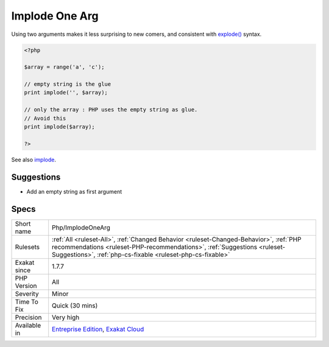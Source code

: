 .. _php-implodeonearg:

.. _implode-one-arg:

Implode One Arg
+++++++++++++++

.. meta\:\:
	:description:
		Implode One Arg: implode() may be called with one arg.
	:twitter:card: summary_large_image
	:twitter:site: @exakat
	:twitter:title: Implode One Arg
	:twitter:description: Implode One Arg: implode() may be called with one arg
	:twitter:creator: @exakat
	:twitter:image:src: https://www.exakat.io/wp-content/uploads/2020/06/logo-exakat.png
	:og:image: https://www.exakat.io/wp-content/uploads/2020/06/logo-exakat.png
	:og:title: Implode One Arg
	:og:type: article
	:og:description: implode() may be called with one arg
	:og:url: https://php-tips.readthedocs.io/en/latest/tips/Php/ImplodeOneArg.html
	:og:locale: en
  `implode() <https://www.php.net/implode>`_ may be called with one arg. It is recommended to avoid it. 

Using two arguments makes it less surprising to new comers, and consistent with `explode() <https://www.php.net/explode>`_ syntax.

.. code-block:: php
   
   <?php
   
   $array = range('a', 'c');
   
   // empty string is the glue
   print implode('', $array);
   
   // only the array : PHP uses the empty string as glue. 
   // Avoid this
   print implode($array);
   
   ?>

See also `implode <https://www.php.net/implode>`_.


Suggestions
___________

* Add an empty string as first argument




Specs
_____

+--------------+----------------------------------------------------------------------------------------------------------------------------------------------------------------------------------------------------------------------------------+
| Short name   | Php/ImplodeOneArg                                                                                                                                                                                                                |
+--------------+----------------------------------------------------------------------------------------------------------------------------------------------------------------------------------------------------------------------------------+
| Rulesets     | :ref:`All <ruleset-All>`, :ref:`Changed Behavior <ruleset-Changed-Behavior>`, :ref:`PHP recommendations <ruleset-PHP-recommendations>`, :ref:`Suggestions <ruleset-Suggestions>`, :ref:`php-cs-fixable <ruleset-php-cs-fixable>` |
+--------------+----------------------------------------------------------------------------------------------------------------------------------------------------------------------------------------------------------------------------------+
| Exakat since | 1.7.7                                                                                                                                                                                                                            |
+--------------+----------------------------------------------------------------------------------------------------------------------------------------------------------------------------------------------------------------------------------+
| PHP Version  | All                                                                                                                                                                                                                              |
+--------------+----------------------------------------------------------------------------------------------------------------------------------------------------------------------------------------------------------------------------------+
| Severity     | Minor                                                                                                                                                                                                                            |
+--------------+----------------------------------------------------------------------------------------------------------------------------------------------------------------------------------------------------------------------------------+
| Time To Fix  | Quick (30 mins)                                                                                                                                                                                                                  |
+--------------+----------------------------------------------------------------------------------------------------------------------------------------------------------------------------------------------------------------------------------+
| Precision    | Very high                                                                                                                                                                                                                        |
+--------------+----------------------------------------------------------------------------------------------------------------------------------------------------------------------------------------------------------------------------------+
| Available in | `Entreprise Edition <https://www.exakat.io/entreprise-edition>`_, `Exakat Cloud <https://www.exakat.io/exakat-cloud/>`_                                                                                                          |
+--------------+----------------------------------------------------------------------------------------------------------------------------------------------------------------------------------------------------------------------------------+



